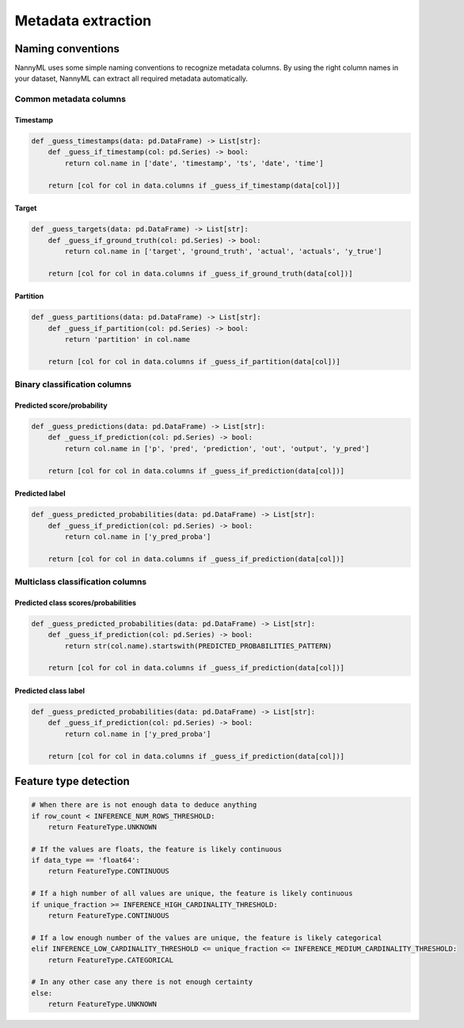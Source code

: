 .. _deep_dive_metadata_extraction:

===================
Metadata extraction
===================

Naming conventions
------------------

NannyML uses some simple naming conventions to recognize metadata columns.
By using the right column names in your dataset, NannyML can extract all required metadata automatically.


Common metadata columns
^^^^^^^^^^^^^^^^^^^^^^^

Timestamp
""""""""""

.. code-block:: python

    def _guess_timestamps(data: pd.DataFrame) -> List[str]:
        def _guess_if_timestamp(col: pd.Series) -> bool:
            return col.name in ['date', 'timestamp', 'ts', 'date', 'time']

        return [col for col in data.columns if _guess_if_timestamp(data[col])]

Target
"""""""

.. code-block:: python

    def _guess_targets(data: pd.DataFrame) -> List[str]:
        def _guess_if_ground_truth(col: pd.Series) -> bool:
            return col.name in ['target', 'ground_truth', 'actual', 'actuals', 'y_true']

        return [col for col in data.columns if _guess_if_ground_truth(data[col])]

Partition
""""""""""

.. code-block:: python

    def _guess_partitions(data: pd.DataFrame) -> List[str]:
        def _guess_if_partition(col: pd.Series) -> bool:
            return 'partition' in col.name

        return [col for col in data.columns if _guess_if_partition(data[col])]

Binary classification columns
^^^^^^^^^^^^^^^^^^^^^^^^^^^^^

Predicted score/probability
"""""""""""""""""""""""""""""""""""""

.. code-block:: python

    def _guess_predictions(data: pd.DataFrame) -> List[str]:
        def _guess_if_prediction(col: pd.Series) -> bool:
            return col.name in ['p', 'pred', 'prediction', 'out', 'output', 'y_pred']

        return [col for col in data.columns if _guess_if_prediction(data[col])]


Predicted label
""""""""""""""""""""""""""

.. code-block:: python

    def _guess_predicted_probabilities(data: pd.DataFrame) -> List[str]:
        def _guess_if_prediction(col: pd.Series) -> bool:
            return col.name in ['y_pred_proba']

        return [col for col in data.columns if _guess_if_prediction(data[col])]

Multiclass classification columns
^^^^^^^^^^^^^^^^^^^^^^^^^^^^^^^^^

Predicted class scores/probabilities
""""""""""""""""""""""""""""""""""""""""

.. code-block:: python

    def _guess_predicted_probabilities(data: pd.DataFrame) -> List[str]:
        def _guess_if_prediction(col: pd.Series) -> bool:
            return str(col.name).startswith(PREDICTED_PROBABILITIES_PATTERN)

        return [col for col in data.columns if _guess_if_prediction(data[col])]


Predicted class label
""""""""""""""""""""""""""

.. code-block:: python

    def _guess_predicted_probabilities(data: pd.DataFrame) -> List[str]:
        def _guess_if_prediction(col: pd.Series) -> bool:
            return col.name in ['y_pred_proba']

        return [col for col in data.columns if _guess_if_prediction(data[col])]

Feature type detection
-----------------------

.. code-block:: python

    # When there are is not enough data to deduce anything
    if row_count < INFERENCE_NUM_ROWS_THRESHOLD:
        return FeatureType.UNKNOWN

    # If the values are floats, the feature is likely continuous
    if data_type == 'float64':
        return FeatureType.CONTINUOUS

    # If a high number of all values are unique, the feature is likely continuous
    if unique_fraction >= INFERENCE_HIGH_CARDINALITY_THRESHOLD:
        return FeatureType.CONTINUOUS

    # If a low enough number of the values are unique, the feature is likely categorical
    elif INFERENCE_LOW_CARDINALITY_THRESHOLD <= unique_fraction <= INFERENCE_MEDIUM_CARDINALITY_THRESHOLD:
        return FeatureType.CATEGORICAL

    # In any other case any there is not enough certainty
    else:
        return FeatureType.UNKNOWN
